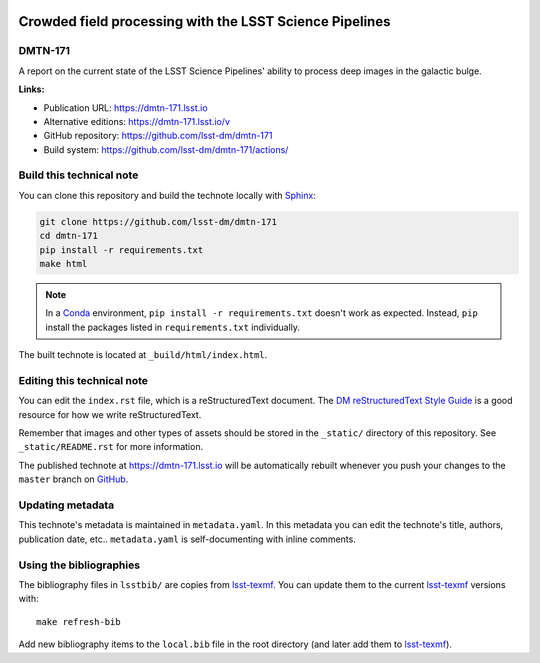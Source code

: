 .. image:: https://img.shields.io/badge/dmtn--171-lsst.io-brightgreen.svg
   :target: https://dmtn-171.lsst.io
.. image:: https://github.com/lsst-dm/dmtn-171/workflows/CI/badge.svg
   :target: https://github.com/lsst-dm/dmtn-171/actions/
..
  Uncomment this section and modify the DOI strings to include a Zenodo DOI badge in the README
  .. image:: https://zenodo.org/badge/doi/10.5281/zenodo.#####.svg
     :target: http://dx.doi.org/10.5281/zenodo.#####

########################################################
Crowded field processing with the LSST Science Pipelines
########################################################

DMTN-171
========

A report on the current state of the LSST Science Pipelines' ability to process deep images in the galactic bulge.

**Links:**

- Publication URL: https://dmtn-171.lsst.io
- Alternative editions: https://dmtn-171.lsst.io/v
- GitHub repository: https://github.com/lsst-dm/dmtn-171
- Build system: https://github.com/lsst-dm/dmtn-171/actions/


Build this technical note
=========================

You can clone this repository and build the technote locally with `Sphinx`_:

.. code-block:: bash

   git clone https://github.com/lsst-dm/dmtn-171
   cd dmtn-171
   pip install -r requirements.txt
   make html

.. note::

   In a Conda_ environment, ``pip install -r requirements.txt`` doesn't work as expected.
   Instead, ``pip`` install the packages listed in ``requirements.txt`` individually.

The built technote is located at ``_build/html/index.html``.

Editing this technical note
===========================

You can edit the ``index.rst`` file, which is a reStructuredText document.
The `DM reStructuredText Style Guide`_ is a good resource for how we write reStructuredText.

Remember that images and other types of assets should be stored in the ``_static/`` directory of this repository.
See ``_static/README.rst`` for more information.

The published technote at https://dmtn-171.lsst.io will be automatically rebuilt whenever you push your changes to the ``master`` branch on `GitHub <https://github.com/lsst-dm/dmtn-171>`_.

Updating metadata
=================

This technote's metadata is maintained in ``metadata.yaml``.
In this metadata you can edit the technote's title, authors, publication date, etc..
``metadata.yaml`` is self-documenting with inline comments.

Using the bibliographies
========================

The bibliography files in ``lsstbib/`` are copies from `lsst-texmf`_.
You can update them to the current `lsst-texmf`_ versions with::

   make refresh-bib

Add new bibliography items to the ``local.bib`` file in the root directory (and later add them to `lsst-texmf`_).

.. _Sphinx: http://sphinx-doc.org
.. _DM reStructuredText Style Guide: https://developer.lsst.io/restructuredtext/style.html
.. _this repo: ./index.rst
.. _Conda: http://conda.pydata.org/docs/
.. _lsst-texmf: https://lsst-texmf.lsst.io
